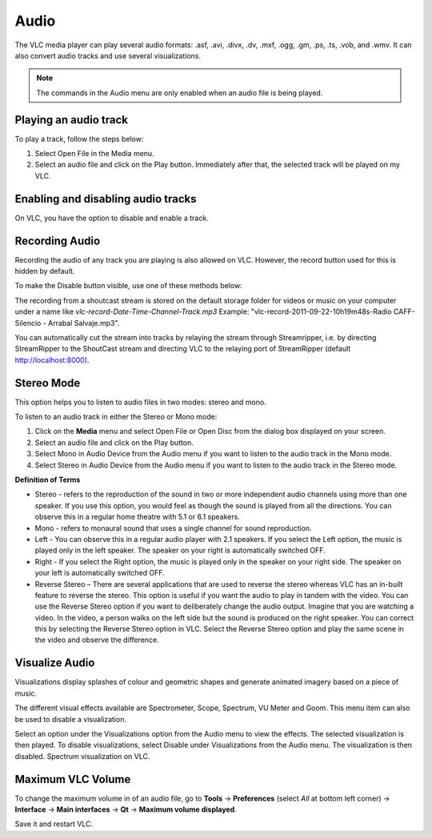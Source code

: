 #####
Audio
#####

The VLC media player can play several audio formats:
.asf, .avi, .divx, .dv, .mxf, .ogg, .gm, .ps, .ts, .vob, 
and .wmv. It can also convert audio tracks and use several visualizations.

.. note:: The commands in the Audio menu are only enabled when an audio file is being played.

**********************
Playing an audio track
**********************

To play a track, follow the steps below:

1. Select Open File in the Media menu.
2. Select an audio file and click on the Play button. Immediately after that, the selected track will be played on my VLC.

***********************************
Enabling and disabling audio tracks
***********************************

On VLC, you have the option to disable and enable a track. 

.. tabs::

   .. tab:: Disable 

        Select **Audio Track** from the **Audio menu** and click on the **Disable** option from the dropdown menu to stop the selected track.

   .. tab:: Enable

        To enable the track again, select the designated Track option in the **Audio Track** from the **Audio menu**.

***************
Recording Audio
***************

Recording the audio of any track you are playing is also allowed on VLC. However, the record button used for this is hidden by default.

To make the Disable button visible, use one of these methods below:

.. tabs::

   .. tab:: Advanced Controls

        In the **View menu**, click on **Advanced Controls** to display the advanced toolbar directly above :ref:`Playback Controls <playback_controls>`. 
        This advanced toolbar contains the Record button. Once the Record button is visible, click it to start recording.

   .. tab:: Customize interface

        Select **Customize interface** in the **Tools menu** and drag the record button to to any location of your choice in Line 2. Once the Record button is visible, click it to start recording.

        .. note:: Line 2 is the default line shown on VLC.


The recording from a shoutcast stream is stored on the default storage folder for videos or music on your computer under a name like *vlc-record-Date-Time-Channel-Track.mp3*
Example: "vlc-record-2011-09-22-10h19m48s-Radio CAFF-Silencio - Arrabal Salvaje.mp3". 

You can automatically cut the stream into tracks by relaying the stream through Streamripper, i.e. by directing StreamRipper to the ShoutCast stream and directing VLC to the relaying port of StreamRipper (default http://localhost:8000).

***********
Stereo Mode
***********

This option helps you to listen to audio files in two modes: stereo and mono.

To listen to an audio track in either the Stereo or Mono mode:

1. Click on the **Media** menu and select Open File or Open Disc from the dialog box displayed on your screen. 
2. Select an audio file and click on the Play button. 
3. Select Mono in Audio Device from the Audio menu if you want to listen to the audio track in the Mono mode. 
4. Select Stereo in Audio Device from the Audio menu if you want to listen to the audio track in the Stereo mode.

**Definition of Terms**

* Stereo - refers to the reproduction of the sound in two or more independent audio channels using more than one speaker. If you use this option, you would feel as though the sound is played from all the directions. You can observe this in a regular home theatre with 5.1 or 6.1 speakers.
* Mono - refers to monaural sound that uses a single channel for sound reproduction.
* Left - You can observe this in a regular audio player with 2.1 speakers. If you select the Left option, the music is played only in the left speaker. The speaker on your right is automatically switched OFF.
* Right - If you select the Right option, the music is played only in the speaker on your right side. The speaker on your left is automatically switched OFF.
* Reverse Stereo – There are several applications that are used to reverse the stereo whereas VLC has an in-built feature to reverse the stereo. This option is useful if you want the audio to play in tandem with the video. You can use the Reverse Stereo option if you want to deliberately change the audio output.
  Imagine that you are watching a video. In the video, a person walks on the left side but the sound is produced on the right speaker. You can correct this by selecting the Reverse Stereo option in VLC. Select the Reverse Stereo option and play the same scene in the video and observe the difference.

***************
Visualize Audio
***************

Visualizations display splashes of colour and geometric shapes and generate animated imagery based on a piece of music.

The different visual effects available are Spectrometer, Scope, Spectrum, VU Meter and Goom. This menu item can also be used to disable a visualization.

Select an option under the Visualizations option from the Audio menu to view the effects. The selected visualization is then played.
To disable visualizations, select Disable under Visualizations from the Audio menu. The visualization is then disabled.
Spectrum visualization on VLC.

******************
Maximum VLC Volume
******************

To change the maximum volume in of an audio file, go to **Tools** → **Preferences** (select *All* at bottom left corner) → **Interface** → **Main interfaces** → **Qt** → **Maximum volume displayed**.

Save it and restart VLC.